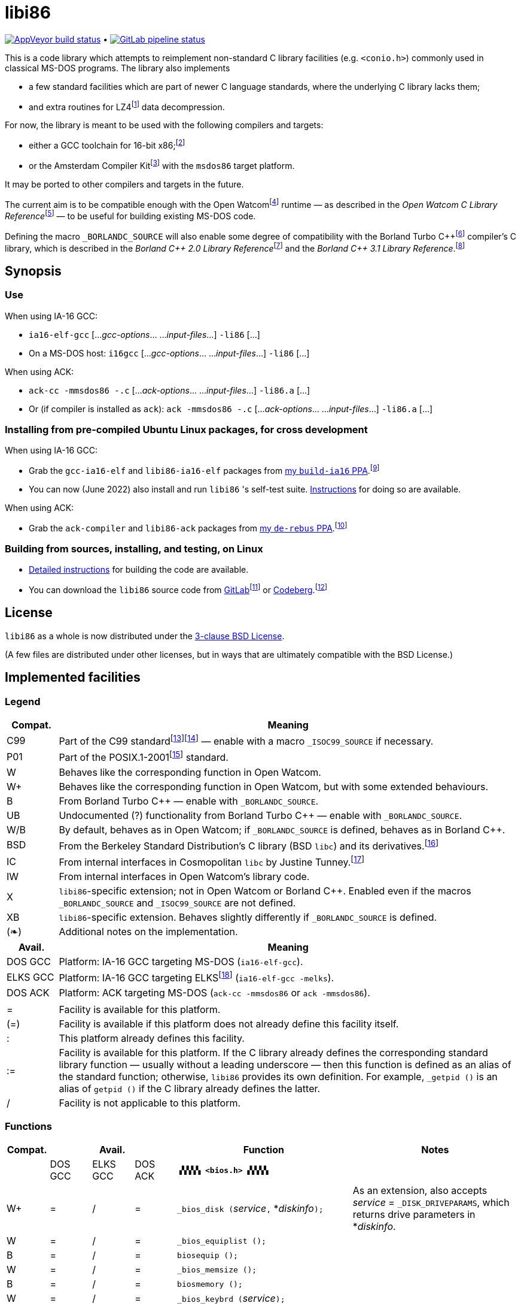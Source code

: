 = libi86

// Macros to work around AsciiDoc lossage. :-|
:plus: +
:lowline: _
:or: |
:nbsp:  
:bcmt: /*{nbsp}
:ecmt: {nbsp}*/
:bopt: [
:eopt: ]

https://ci.appveyor.com/project/tkchia/libi86/branch/master[image:https://ci.appveyor.com/api/projects/status/9kb2jmb6mm8vserv/branch/master["AppVeyor build status"]] • https://gitlab.com/tkchia/libi86/-/commits/master[image:https://gitlab.com/tkchia/libi86/badges/master/pipeline.svg["GitLab pipeline status"]]

:fn-collet-22: footnote:collet-22[Yann Collet, et al.  LZ4 1.9.4 Manual, 2022.  LZ4 block format description.  https://github.com/lz4/lz4/blob/dev/doc/lz4_Frame_format.md.]

This is a code library which attempts to reimplement non-standard C library facilities (e.g. `<conio.h>`) commonly used in classical MS-DOS programs.  The library also implements

  * a few standard facilities which are part of newer C language standards, where the underlying C library lacks them;
  * and extra routines for LZ4{fn-collet-22} data decompression.

:fn-tkchia-22: footnote:tkchia-22[https://gitlab.com/tkchia/build-ia16/.]
:fn-given-21: footnote:given-21[https://github.com/davidgiven/ack.]

For now, the library is meant to be used with the following compilers and targets:

  * either a GCC toolchain for 16-bit x86;{fn-tkchia-22}
  * or the Amsterdam Compiler Kit{fn-given-21} with the `msdos86` target platform.

It may be ported to other compilers and targets in the future.

:fn-ow: footnote:ow[https://github.com/open-watcom/open-watcom-v2/.]
:fn-ow-22: footnote:ow-2022[Open Watcom Contributors, et al.  Open Watcom C Library Reference, 2022.  https://github.com/open-watcom/open-watcom-v2-wikidocs/blob/master/docs/clib.pdf.  Retrieved on 6 Jan 2022.]

The current aim is to be compatible enough with the Open Watcom{fn-ow} runtime — as described in the __Open Watcom C Library Reference__{fn-ow-22} — to be useful for building existing MS-DOS code.

:fn-borland: footnote:borland[http://cc.embarcadero.com/Item/25636.]
:fn-borland-91: footnote:borland-91[Borland International.  Borland C{plus}{plus} 2.0 Library Reference, 1991.  https://archive.org/details/bitsavers_borlandborn2.0LibraryReference1991_17218611.]
:fn-borland-92: footnote:borland-92[Borland International.  Borland C{plus}{plus} 3.1 Library Reference, 1991--1992.  https://archive.org/details/bitsavers_borlandborn3.1LibraryReference1992_19008612.]

Defining the macro `_BORLANDC_SOURCE` will also enable some degree of compatibility with the Borland Turbo C{plus}{plus}{fn-borland} compiler's C library, which is described in the __Borland C{plus}{plus} 2.0 Library Reference__{fn-borland-91} and the __Borland C{plus}{plus} 3.1 Library Reference__.{fn-borland-92}

== Synopsis

=== Use

When using IA-16 GCC:

  * `ia16-elf-gcc` [..._gcc-options_... ..._input-files_...] `-li86` [...]
  * On a MS-DOS host: `i16gcc` [..._gcc-options_... ..._input-files_...] `-li86` [...]

When using ACK:

  * `ack-cc -mmsdos86 -.c` [..._ack-options_... ..._input-files_...] `-li86.a` [...]
  * Or (if compiler is installed as `ack`): `ack -mmsdos86 -.c` [..._ack-options_... ..._input-files_...] `-li86.a` [...]

=== Installing from pre-compiled Ubuntu Linux packages, for cross development

When using IA-16 GCC:

:fn-tkchia-22b: footnote:tkchia-22b[https://launchpad.net/~tkchia/+archive/ubuntu/build-ia16/.]

  * Grab the `gcc-ia16-elf` and `libi86-ia16-elf` packages from https://launchpad.net/~tkchia/+archive/ubuntu/build-ia16/[my `build-ia16` PPA].{fn-tkchia-22b}
  * You can now (June 2022) also install and run `libi86` 's self-test suite.  link:doc/ppa-test.md[Instructions] for doing so are available.

When using ACK:

:fn-tkchia-22c: footnote:tkchia-22c[https://launchpad.net/~tkchia/+archive/ubuntu/de-rebus/.]

  * Grab the `ack-compiler` and `libi86-ack` packages from https://launchpad.net/~tkchia/+archive/ubuntu/de-rebus/[my `de-rebus` PPA].{fn-tkchia-22c}

=== Building from sources, installing, and testing, on Linux

:fn-tkchia-22d: footnote:tkchia-22d[https://gitlab.com/tkchia/libi86.]
:fn-tkchia-22e: footnote:tkchia-22e[https://codeberg.org/tkchia/libi86.]

  * link:doc/linux-build.asciidoc[Detailed instructions] for building the code are available.
  * You can download the `libi86` source code from https://gitlab.com/tkchia/libi86[GitLab]{fn-tkchia-22d} or https://codeberg.org/tkchia/libi86[Codeberg].{fn-tkchia-22e}

== License

`libi86` as a whole is now distributed under the link:LICENSE[3-clause BSD License].

(A few files are distributed under other licenses, but in ways that are ultimately compatible with the BSD License.)

== Implemented facilities

=== Legend

:fn-elks-22: footnote:elks-22[https://github.com/jbruchon/elks/.]
:fn-freebsd-23: footnote:freebsd-23[See e.g.: FreeBSD Project.  FreeBSD Manual Pages, 2023.  https://man.freebsd.org/cgi/man.cgi.]
:fn-iso-iec-99: footnote:iso-iec-99[International Organization for Standardization, and International Electrotechnical Commission.  ISO/IEC 9899:1999: Programming Languages: C, 1999.]
:fn-iso-iec-07: footnote:iso-iec-07[International Organization for Standardization, and International Electrotechnical Commission.  ISO/IEC 9899:TC3: Committee Draft — September 7, 2007.  WG14/N1256, 2007.  http://www.open-std.org/jtc1/sc22/wg14/www/docs/n1256.pdf.]
:fn-ieee-04: footnote:ieee-04[Institute of Electrical and Electronics Engineers, and The Open Group.  IEEE Std 1003.1, 2004 Edition, 2004.  https://pubs.opengroup.org/onlinepubs/009695399/.]
:fn-tunney-23: footnote:tunney-23[https://github.com/jart/cosmopolitan.]

[cols=">1,9"]
|===
| Compat. | Meaning

| C99 | Part of the C99 standard{fn-iso-iec-99}{fn-iso-iec-07} — enable with a macro `_ISOC99_SOURCE` if necessary.
| P01 | Part of the POSIX.1-2001{fn-ieee-04} standard.
|   W | Behaves like the corresponding function in Open Watcom.
|  W+ | Behaves like the corresponding function in Open Watcom, but with some extended behaviours.
|   B | From Borland Turbo C{plus}{plus} — enable with `_BORLANDC_SOURCE`.
|  UB | Undocumented (?) functionality from Borland Turbo C{plus}{plus} — enable with `_BORLANDC_SOURCE`.
| W/B | By default, behaves as in Open Watcom; if `_BORLANDC_SOURCE` is defined, behaves as in Borland C{plus}{plus}.
| BSD | From the Berkeley Standard Distribution's C library (BSD `libc`) and its derivatives.{fn-freebsd-23}
|  IC | From internal interfaces in Cosmopolitan `libc` by Justine Tunney.{fn-tunney-23}
|  IW | From internal interfaces in Open Watcom's library code.
|   X | `libi86`-specific extension; not in Open Watcom or Borland C{plus}{plus}.  Enabled even if the macros `_BORLANDC_SOURCE` and `_ISOC99_SOURCE` are not defined.
|  XB | `libi86`-specific extension.  Behaves slightly differently if `_BORLANDC_SOURCE` is defined.
| (❧) | Additional notes on the implementation.
|===

[cols=">1,9"]
|===
| Avail.   | Meaning

| DOS  GCC | Platform: IA-16 GCC targeting MS-DOS (`ia16-elf-gcc`).
| ELKS GCC | Platform: IA-16 GCC targeting ELKS{fn-elks-22} (`ia16-elf-gcc -melks`).
| DOS  ACK | Platform: ACK targeting MS-DOS (`ack-cc -mmsdos86` or `ack -mmsdos86`).
2+|
|    =     | Facility is available for this platform.
|   (=)    | Facility is available if this platform does not already define this facility itself.
|    :     | This platform already defines this facility.
|   :=     | Facility is available for this platform.  If the C library already defines the corresponding standard library function — usually without a leading underscore — then this function is defined as an alias of the standard function; otherwise, `libi86` provides its own definition.  For example, ``_getpid ()`` is an alias of ``getpid ()`` if the C library already defines the latter.
|    /     | Facility is not applicable to this platform.
|===

=== Functions

:fn-tkchia-23: footnote:tkchia-23[https://codeberg.org/tkchia/lfanew/.]
:im-dir-h: link:doc/implem-notes.asciidoc#user-content-dir-h[(❧)]
:im-direct-h: link:doc/implem-notes.asciidoc#user-content-direct-h[(❧)]
:im-dos-h: link:doc/implem-notes.asciidoc#user-content-dos-h[(❧)]
:im-malloc-h: link:doc/implem-notes.asciidoc#user-content-libi86malloc-h[(❧)]
:im-process-h: link:doc/implem-notes.asciidoc#user-content-process-h[(❧)]
:im-stdlib-h: link:doc/implem-notes.asciidoc#user-content-libi86stdlib-h[(❧)]

[cols=">1,>1,>1,>1,4,4"]
|===
| Compat. 3+<| Avail.  <| Function <| Notes

|            | DOS GCC | ELKS GCC | DOS ACK 2+| **``▗▚▚▚▚ <bios.h> ▞▞▞▞▖``**
|         W+ | = | / | = | ``_bios_disk (``__service__``,`` *__diskinfo__``);`` | As an extension, also accepts _service_ = ``_DISK_DRIVEPARAMS``, which returns drive parameters in *__diskinfo__.
|          W | = | / | = | ``_bios_equiplist ();`` |
|          B | = | / | = | ``biosequip ();`` |
|          W | = | / | = | ``_bios_memsize ();`` |
|          B | = | / | = | ``biosmemory ();`` |
|          W | = | / | = | ``_bios_keybrd (``__service__``);`` |
|          B | = | / | = | ``bioskey (``__service__``);`` |
|          W | = | / | = | ``_bios_printer (``__service__``,`` __port__``,`` __data__``);`` |
|          W | = | / | = | ``_bios_serialcom (``__service__``,`` __port__``,`` __data__``);`` |
|          W | = | / | = | ``_bios_timeofday (``__service__``,`` *__timeval__``);`` |
|          X | = | / | = | ``_bios_joystick (unsigned`` __service__``,`` ``union _joyinfo_t`` *__joyinfo__``);`` | Reads joystick status via ``int 0x15`` function ``0x84``.
6+|
|            | DOS GCC | ELKS GCC | DOS ACK 2+a| **``▗▚▚▚▚ <conio.h> ▞▞▞▞▖``**

			* **If `_BORLANDC_SOURCE` is defined, ``<conio.h>`` switches to an alternate implementation of the console output routines which is based on ``<graph.h>`` facilities.**

|        W/B | = |   | = | *``cgets (``*__buf__``);`` |
|        W/B | = |   | = | ``cprintf (``*__fmt__``, ...);`` |
|        W/B | = |   | = | ``cputs (``*__buf__``);`` |
|        W/B | = |   | = | ``cscanf (``*__fmt__``, ...);`` |
|          W | = |   | = | ``getch ();`` |
|          W | = |   | = | ``_getch ();`` |
|        W/B | = |   | = | ``getche ();`` |
|          W | = |   | = | ``_getche ();`` |
|          W | = |   | = | ``kbhit ();`` |
|          W | = |   | = | ``_kbhit ();`` |
|          W | = | = | = | ``ungetch (``__ch__``);`` |
|          W | = |   | = | ``_ungetch (``__ch__``);`` |
|        W/B | = |   | = | ``putch (``__ch__``);`` |
|        W/B | = |   | = | ``vcprintf (``*__fmt__``,`` __ap__``);`` |
|        W/B | = |   | = | ``vcscanf (``*__fmt__``,`` __ap__``);`` |
6+|
|          B | = |   | = | ``clreol ();`` |
|          B | = |   | = | ``clrscr ();`` |
|          B | = |   | = | ``delline ();`` |
|          B | = |   | = | *``getpass (``*__prompt__``);`` |
|          B | = |   | = | ``gettextinfo (``*__text-info__``);`` | If the active video mode is a SuperVGA mode, __text-info__``\->currmode`` may be invalid.
|          B | = |   | = | ``gotoxy (``__x__``,`` __y__``);`` |
|          B | = |   | = | ``highvideo ();`` |
|          B | = |   | = | ``insline ();`` |
|          B | = |   | = | ``lowvideo ();`` |
|          B | = |   | = | ``normvideo ();`` |
|          B | = |   | = | ``textattr (``__new-attr__``);`` |
|          B | = |   | = | ``textbackground (``__new-color__``);`` |
|          B | = |   | = | ``textcolor (``__new-color__``);`` |
|          B | = |   | = | ``textmode (``__mode__``);`` | Does not support _mode_ = ``LASTMODE`` yet.
|          B | = |   | = | ``wherex ();`` |
|          B | = |   | = | ``wherey ();`` |
|          B | = |   | = | ``window (``__left__``,`` __top__``,`` __right__``,`` __bottom__``);`` |
6+|
|          W | = |   | = | ``inp (``__port__``);`` |
|          W | = |   | = | ``_inp (``__port__``);`` |
|          B | = |   | = | ``inportb (``__port__``);`` |
|          W | = |   | = | ``inpw (``__port__``);`` |
|          W | = |   | = | ``_inpw (``__port__``);`` |
|          B | = |   | = | ``inport (``__port__``);`` | Returns a signed value.
|          B | = |   | = | ``inportw (``__port__``);`` | Returns an unsigned value.
|          W | = |   | = | ``outp (``__port__``,`` __value__``);`` |
|          W | = |   | = | ``_outp (``__port__``,`` __value__``);`` |
|          B | = |   | = | ``outportb (``__port__``,`` __value__``);`` |
|          W | = |   | = | ``outpw (``__port__``,`` __value__``);`` |
|          W | = |   | = | ``_outpw (``__port__``,`` __value__``);`` |
|          B | = |   | = | ``outport (``__port__``,`` __value__``);`` | Accepts a signed value to write.
|          B | = |   | = | ``outportw (``__port__``,`` __value__``);`` | Accepts an unsigned value to write.
6+|
|            | DOS GCC | ELKS GCC | DOS ACK 2+| **``▗▚▚▚▚ <dir.h> ▞▞▞▞▖``**
| B {im-dir-h} | = |   | = | ``searchpath (``__file__``);`` |
| X {im-dir-h} | = |   | = | ``_searchpath (``__file__``);`` |
6+|
|            | DOS GCC | ELKS GCC | DOS ACK 2+| **``▗▚▚▚▚ <direct.h> ▞▞▞▞▖``**
|     P01, W |(=)|   |(=)| ``chdir (``*__path__``);`` | (POSIX places this function in ``<unistd.h>``.)
|          W |:= |   |:= | ``_chdir (``*__path__``);`` |
|     P01, W |(=)|   |(=)| ``getcwd (``*__buffer__``,`` __size__``);`` | (POSIX places this function in ``<unistd.h>``.)
|          W |:= |   |:= | ``_getcwd (``*__buffer__``,`` __size__``);`` |
|          W | = |   | = | ``_getdcwd (``__drive__``,`` *__buffer__``,`` __size__``);`` |
|          W | = |   | = | ``_getdrive ();`` |
| P01 {im-direct-h} |(=)| : |(=)| ``mkdir (``*__path__``,`` __mode__``);`` .4+a|
			* In Watcom, both `mkdir` and ``_mkdir`` take only a single __path__ argument.
			* POSIX however says that `mkdir` (placed in `<sys/stat.h>`) takes two arguments; the second argument gives Unix-style permission bits.
			* For compatibility with both, `libi86` under `gcc-ia16` allows both `mkdir` and ``_mkdir`` to be called with either one or two arguments.
			* Under ACK, however, ``_mkdir`` will always only take one argument, and `mkdir` will take two (unless ACK's C library says otherwise).
| X {im-direct-h} |   |   | = | ``_mkdir (``*__path__``,`` __mode__``);``
|          W |   |   |(=)| ``mkdir (``*__path__``);``
|          W | = |   | = | ``_mkdir (``*__path__``);``
|     P01, W |(=)| : |(=)| ``rmdir (``*__path__``);`` | (POSIX places this function in ``<unistd.h>``.)
|          W |:= |   |:= | ``_rmdir (``*__path__``);`` |
6+|
|            | DOS GCC | ELKS GCC | DOS ACK 2+a| **``▗▚▚▚▚ <dos.h> ▞▞▞▞▖``**

			* **``<dos.h>`` also includes ``<i86.h>``, described below.**
			* **If `_BORLANDC_SOURCE` is defined, the ``union REGS`` type gets an additional ``.x.flags`` field, and ``<dos.h>`` switches accordingly to a different version of the ``intdos`` and ``intdosx`` routines.**

|  W {im-dos-h} | = |   | = | ``bdos (``__dos-func__``,`` __dx__``,`` __al__``);`` |
|          B | = |   | = | ``bdosptr (``__dos-func__``,`` *__dx__``,`` __al__``);`` |
|        W/B | = | / | = | ``intdos (``*__in-regs__``,`` *__out-regs__``);`` |
|        W/B | = | / | = | ``intdosx (``*__in-regs__``,`` *__out-regs__``,`` *__seg-regs__``);`` |
6+|
|         W+ | = | / | = | ``_dos_allocmem (``__size__``,`` *__segment__``);`` | Also works under DPMI; yields a starting protected-mode selector.
|          W | = | / | = | ``_dos_close (``__handle__``);`` |
|          W | = | / | = | ``_dos_commit (``__handle__``);`` |
|          W | = | / | = | ``_dos_creat (``*__path__``,`` __attr__``,`` *__handle__``);`` |
|          W | = | / | = | ``_dos_creatnew (``*__path__``,`` __attr__``,`` *__handle__``);`` |
|          W | = | / | = | ``_dos_findfirst (``*__path__``,`` __attributes__``,`` *__buffer__``);`` |
|          W | = | / | = | ``_dos_findnext (``*__buffer__``);`` |
|          W | = | / | = | ``_dos_findclose (``*__buffer__``);`` |
|         W+ | = | / | = | ``_dos_freemem (``__segment__``);`` | Also works under DPMI; accepts a starting protected-mode selector.
|          W | = | / | = | ``_dos_getdate (``*__date__``);`` |
|          W | = | / | = | ``_dos_getdiskfree (``__drive__``,`` *__disk-space__``);`` |
|          W | = | / | = | ``_dos_getdrive (``*__drive__``);`` |
|          W | = | / | = | ``_dos_getfileattr (``*__path__``,`` *__attributes__``);`` |
|          W | = | / | = | ``_dos_getftime (``__handle__``,`` *__date__``,`` *__time__``);`` |
|          W | = | / | = | ``_dos_gettime (``*__time__``);`` |
|          W | = | / | = | *``_dos_getvect (``__intr-no__``);`` a|
			* Some versions of ``gcc-ia16`` and ACK may not understand the ``interrupt`` function attribute.  In that case, this function will return a far data pointer.
			* This function is not yet supported for "dual mode" programs that may run under either 16- or 32-bit DPMI (`gcc-ia16 -mdosx32`).
|          W | = | / | = | ``_dos_keep (``__status__``,`` __keep-paras__``);`` |
|          B | = | / | = | ``keep (``__status__``,`` __keep-paras__``);`` |
|          W | = | / | = | ``_dos_open (``*__path__``,`` __mode__``,`` *__handle__``);`` |
|          W | = | / | = | ``_dos_read (``__handle__``,`` *__buf__``,`` __count__``,`` *__bytes__``);`` a|
			* ``_dos_read`` __always__ directly invokes the relevant syscall (`int 0x21` function `0x3f`), without transforming the input bytes.
			* Under ACK — but not `gcc-ia16` — the C library's ``read`` function may behave differently from ``_dos_read``: it may translate CRLFs to LFs, and interpret end-of-file indicators (ASCII 26), if __handle__ is ``open`` 'd in "text mode".
|          W | = | / | = | ``_dos_setblock (``__size__``,`` __seg__``,`` *__max-size__``);`` |
|          W | = | / | = | ``_dos_setdate (``*__date__``);`` |
|          W | = | / | = | ``_dos_setdrive (``__drive__``,`` *__total__``);`` |
|          W | = | / | = | ``_dos_setfileattr (``*__path__``,`` __attributes__``);`` |
|          W | = | / | = | ``_dos_setftime (``__handle__``,`` __date__``,`` __time__``);`` |
|          W | = | / | = | ``_dos_settime (``*__time__``);`` |
|          W | = | / | = | ``_dos_setvect (``__intr-no__``,`` *__handler__``);`` a|
			* Some versions of ``gcc-ia16`` and ACK may not understand the ``interrupt`` function attribute.  In that case, this function will not be supported.
			* This function is not yet supported for "dual mode" programs that may run under either 16- or 32-bit DPMI (`gcc-ia16 -mdosx32`).
|          X | = | / | = | ``_dos_spawn (unsigned char`` __subfunc__``,`` ``const char `` *__path__``,`` ``union _dosspawn_t`` *__params__``);`` | ``int 0x21`` function ``0x4b`` (for __subfunc__ ≠ 4) or ``0x80`` (for __subfunc__ = 4).  Returns an error code on error, 0 on success.
|          X | = | / | = | ``_dos_wait (unsigned`` *__error-level__``);`` | ``int 0x21`` function ``0x4d``.
|          W | = | / | = | ``_dos_write (``__handle__``,`` *__buf__``,`` __count__``,`` *__bytes__``);`` a|
			* ``_dos_write`` __always__ directly invokes the relevant syscall (`int 0x21` function `0x40`), without transforming the output bytes.
			* Under ACK — but not `gcc-ia16` — the C library's ``write`` function may behave differently from ``_dos_write``: it may translate LFs to CRLFs if __handle__ is ``open`` 'd in "text mode".
|          W | = | / | = | ``dosexterr (``*__err-info__``);`` |
|          B | = | / | = | ``_getdrive ();`` |
|         UB | = | / | = | ``getswitchar ();`` .2+| Returns the (nominal) character for command line switches — usually ``'/'`` — per `int 0x21`, `%ax` = `0x3700`.
|          X | = | / | = | ``_getswitchar ();``
|          B | = | / | = | *``getvect (``__intr-no__``);`` | Some versions of ``gcc-ia16`` and ACK may not understand the ``interrupt`` function attribute.  In that case, this function will return a far data pointer.
|          X | = | / | = | *``_getsysvars ();`` | ``int 0x21`` function ``0x52``.
|          X | = | / | = | ``_makefcb (``*__cmd-line__``,`` *__fcb__``,`` __opt__``);`` a|
			* Parses __cmd-line__``[]`` into a DOS 1.x-style File Control Block (FCB) — via `int 0x21`, `%ah` = `0x29`.
			* Returns a ``struct _makefcb_t`` structure (__result__):
			** __result__``._status`` is either 0 (parse successful, no wildcards), 1 (parse successful, found wildcards), or -1 (invalid drive);
			** __result__``._tail`` points to the first unparsed character, or may be ``NULL`` if a system error occurred.
			* __cmd-line__``[]`` should end with either a null character, a carriage return (``'\r'``), or a new line (``'\n'``).
			* In non-Borland mode, __fcb__ should point to a ``struct _fcb`` (with underscore), rather than a ``struct fcb``.
			* This function provides more detailed information on the parse than the more "standardized" ``parsfnm`` function below.
|          X | = | / | = | *``_parsfnm (``*__cmd-line__``,`` *__fcb__``,`` __opt__``);`` .2+a|
			* Parses __cmd-line__``[]`` into a DOS 1.x-style File Control Block (FCB) — via `int 0x21`, `%ah` = `0x29`.
			* __cmd-line__``[]`` should end with either a null character, a carriage return (``'\r'``), or a new line (``'\n'``).
			* In non-Borland mode, __fcb__ should point to a ``struct _fcb`` (with underscore), rather than a ``struct fcb``.
|          B | = | / | = | *``parsfnm (``*__cmd-line__``,`` *__fcb__``,`` __opt__``);``
|         UB | = | / | = | ``setswitchar (``__ch__``);`` .2+| Sets the (nominal) character for command line switches, with `int 0x21`, `%ax` = `0x3701`.
|          X | = | / | = | ``_setswitchar (``__ch__``);``
|          B | = | / | = | ``setvect (``__intr-no__``,`` *__handler__``);`` | Some versions of ``gcc-ia16`` and ACK may not understand the ``interrupt`` function attribute.  In that case, this function will not be supported.
6+|
|          B | = | = | = | ``peek (``__segment__``,`` __offset__``);`` |
|          B | = | = | = | ``peekb (``__segment__``,`` __offset__``);`` |
|          B | = | = | = | ``poke (``__segment__``,`` __offset__``,`` __word-value__``);`` |
|          B | = | = | = | ``pokeb (``__segment__``,`` __offset__``,`` __byte-value__``);`` |
|          B | = |   | = | ``inportb (``__port__``);`` |
|          B | = |   | = | ``inport (``__port__``);`` | Returns a signed value.
|          B | = |   | = | ``inportw (``__port__``);`` | Returns an unsigned value.
|          B | = |   | = | ``outportb (``__port__``,`` __value__``);`` |
|          B | = |   | = | ``outport (``__port__``,`` __value__``);`` | Accepts a signed value to write.
|          B | = |   | = | ``outportw (``__port__``,`` __value__``);`` | Accepts an unsigned value to write.
6+|
|         UB | = |   | = | ``inp (``__port__``);`` .4+| In non-Borland mode, these functions are declared only in `<conio.h>`.
|         UB | = |   | = | ``inpw (``__port__``);``
|         UB | = |   | = | ``outp (``__port__``,`` __value__``);``
|         UB | = |   | = | ``outpw (``__port__``,`` __value__``);``

6+|
|            | DOS GCC | ELKS GCC | DOS ACK 2+a| **``▗▚▚▚▚ <dpmi.h> ▞▞▞▞▖``**

				* **Except for ``__DPMI_hosted ()`` and ``_DPMIIdle ()``, functions in ``<dpmi.h>`` should only be called when the caller knows it is running in DPMI mode.**
				* **``<dpmi.h>`` is not supported for GCC for ELKS, or for ACK for MS-DOS.**

|         IW | = | / |   | ``__DPMI_hosted ();`` | Returns 1 if running in protected mode under DPMI, -1 otherwise.  If the underlying C library has an implementation of this function, ``libi86`` will use that instead.
|         IW | = | / |   | ``_DPMIAllocateDOSMemoryBlock (``__paras__``);`` | ``int 0x31`` function ``0x0100``.  Returns a structure giving the real mode segment and protected mode selector for the DOS memory block.  On failure, returns ``{ 0, 0 }``.
|         IW | = | / |   | ``_DPMIAllocateLDTDescriptors (``__count__``);`` | ``int 0x31`` function ``0x0000``.  Returns a starting protected-mode selector, cast to an ``int32_t``.  On failure, returns a negative value.
|         IW | = | / |   | ``_DPMIAllocateMemoryBlock (``*__blk__``,`` __bytes__``);`` | ``int 0x31`` function ``0x0500``.  On success, returns 0, and fills *__blk__ with the linear address and handle for the new memory block.  On failure, returns -1; *__blk__ is undefined.
|         IW | = | / |   | ``_DPMICreateCodeSegmentAliasDescriptor (``__sel__``);`` | ``int 0x31`` function ``0x000a``.  Returns a data selector, cast to an ``int32_t``.  On failure, returns a negative value.
|         IW | = | / |   | ``_DPMIFreeDOSMemoryBlock (``__sel__``);`` | ``int 0x31`` function ``0x0101``.  Returns 0 on success, -1 on error.
|         IW | = | / |   | ``_DPMIFreeLDTDescriptor (``__sel__``);`` | ``int 0x31`` function ``0x0001``.  Returns 0 on success, -1 on error.
|         IW | = | / |   | ``_DPMIFreeMemoryBlock (``__handle__``);`` | ``int 0x31`` function ``0x0502``.  Returns 0 on success, -1 on error.
|          X | = | / |   | ``_DPMIGetCapabilities (uint16_t`` *__capabilities-1__``,`` ``uint16_t`` *__reserved-2__``,`` ``uint16_t`` *__reserved-3__``,`` ``dpmi_host_info {lowline}{lowline}far`` *__host-info__``);`` | ``int 0x31`` function ``0x0401``.  Returns 0 on success, -1 on error.
|         IW | = | / |   | ``_DPMIGetDescriptor (``__sel__``,`` *__desc__``);`` | ``int 0x31`` function ``0x000b``.  Returns 0 on success, -1 on error.
|         IW | = | / |   | ``_DPMIGetNextSelectorIncrementValue ();`` | ``int 0x31`` function ``0x0003``.
|         IW | = | / |   | ``_DPMIGetSegmentBaseAddress (``__sel__``);`` | ``int 0x31`` function ``0x0006``.  Returns _sel_'s base address on success; return value is undefined on error.
|         IW | = | / |   | *``_DPMIGetVendorSpecificAPI (``*__vendor__``);`` | ``int 0x2f`` function ``0x168a``.  Returns a far null pointer on error.
|          X | = | / |   | ``_DPMIGetVirtualInterruptState ();`` | ``int 0x31`` function ``0x0902``.  Returns ``true`` if virtual interrupts enabled, ``false`` otherwise.
|         IW | = | / |   | ``_DPMIIdle ();`` | ``int 0x2f`` function ``0x1680``.  This implementation also returns a byte value saying whether this function call is actually supported (``0x00``), or not (``0x80``).  It is OK to ignore this value.
|         IW | = | / |   | ``_DPMIModeDetect ();`` | ``int 0x2f`` function ``0x1686``.  Returns 0 if running in protected mode, non-zero otherwise.  Unlike ``__DPMI_hosted ()``, this function only returns valid results if a DPMI host is known to be present.
|         IW | = | / |   | ``_DPMISegmentToDescriptor (``__seg-para__``);`` | ``int 0x31`` function ``0x0002``.  On success, returns a protected-mode selector value for the real-mode segment _seg-para__``:0``.  On failure, returns a negative value.
|         IW | = | / |   | ``_DPMISetDescriptor (``__sel__``,`` *__desc__``);`` | ``int 0x31`` function ``0x000c``.  Returns 0 on success, -1 on error.
|         IW | = | / |   | ``_DPMISetDescriptorAccessRights (``__sel__``,`` __ar__``);`` | ``int 0x31`` function ``0x0009``.  Returns 0 on success, -1 on error.
|         IW | = | / |   | ``_DPMISetSegmentBaseAddress (``__sel__``,`` __addr__``);`` | ``int 0x31`` function ``0x0007``.  Returns 0 on success, -1 on error.
|         IW | = | / |   | ``_DPMISetSegmentLimit (``__sel__``,`` __lim__``);`` | ``int 0x31`` function ``0x0008``.  Returns 0 on success, -1 on error.
|         IW | = | / |   | ``_DPMISimulateRealModeInterrupt (``__inter-no__``,`` __reset__``,`` __words-to-copy__``,`` *__call-struct__``);`` | ``int 0x31`` function ``0x0300``.  Returns 0 on success, -1 on error.  _words-to-copy_ should probably be 0.
6+|
|            | DOS GCC | ELKS GCC | DOS ACK 2+a| **``▗▚▚▚▚ <err.h> ▞▞▞▞▖``**
|        BSD | = | = | = | ``err (``__error-level__``,`` *__fmt__``, ...);`` |
|        BSD | = | = | = | ``errx (``__error-level__``,`` *__fmt__``, ...);`` |
|        BSD | = | = | = | ``verr (``__error-level__``,`` *__fmt__``,`` __ap__``);`` |
|        BSD | = | = | = | ``verrx (``__error-level__``,`` *__fmt__``,`` __ap__``);`` |
|        BSD | = | = | = | ``vwarn (``*__fmt__``,`` __ap__``);`` |
|        BSD | = | = | = | ``vwarnx (``*__fmt__``,`` __ap__``);`` |
|        BSD | = | = | = | ``warn (``*__fmt__``, ...);`` |
|        BSD | = | = | = | ``warnx (``*__fmt__``, ...);`` |
6+|
|            | DOS GCC | ELKS GCC | DOS ACK 2+a| **``▗▚▚▚▚ <graph.h> ▞▞▞▞▖``**

				* **Unlike in Open Watcom, where all functions in ``<graph.h>`` are far, in ``libi86`` the far-ness of functions follows the chosen memory model.  Thus, in a small-memory-model program, ``_setvideomode`` is a near function.  However, pointers to data are still far.**

|          W | = |   | = | ``_clearscreen (``__area__``);`` |
|          W | = |   | = | ``_displaycursor (``__curs-mode__``);`` |
|          W | = |   | = | ``_gettextposition ();`` |
|          X | = |   | = | ``_getvideomode ();`` |
|          W | = |   | = | ``_outmem (``*__text__``,`` __length__``);`` |
|          W | = |   | = | ``_outtext (``*__text__``);`` |
|          W | = |   | = | ``_scrolltextwindow (``__rows__``);`` |
|          W | = |   | = | ``_setbkcolor (``__color__``);`` |
|          W | = |   | = | ``_settextcolor (``__pix-val__``);`` |
|          W | = |   | = | ``_settextposition (``__row__``,`` __col__``);`` |
|          W | = |   | = | ``_settextwindow (``__row1__``,`` __col1__``,`` __row2__``,`` __col2__``);`` |
|          W | = |   | = | ``_setvideomode (``__mode__``);`` | In the case of SuperVGA screen modes, only works with VESA interface.
6+|
|            | DOS GCC | ELKS GCC | DOS ACK 2+a| **``▗▚▚▚▚ <i86.h> ▞▞▞▞▖``**

				* **If `_BORLANDC_SOURCE` is defined, the ``union REGS`` type gets an additional ``.x.flags`` field, and ``<i86.h>`` switches accordingly to a different version of the ``int86``, ``int86x``, ``_int86f``, and ``_int86xf`` routines.**

|          W | = | = | = | ``delay (``__ms__``);`` |
|          W | = | = | = | ``nosound ();`` |
|          W | = | = | = | ``sound (``__freq__``);`` |
|          W | = | = | = | ``segread (``*__seg-regs__``);`` |
|          W | = | = | = | ``_disable ();`` |
|          W | = | = | = | ``_enable ();`` |
6+|
|        W/B | = | = | = | ``int86 (``__inter-no__``,`` *__in-regs__``,`` *__out-regs__``);`` |
|        W/B | = | = | = | ``int86x (``__inter-no__``,`` *__in-regs__``,`` *__out-regs__``,`` *__seg-regs__``);`` |
|          W | = | = | = | ``intr (``__inter-no__``,`` *__regs__``);`` | Clears ``SZAPC`` flags to 0 before issuing interrupt.  (This follows a documentation change in Open Watcom versions after Oct 2018.)
|         XB | = | = | = | ``_int86f (``__inter-no__``,`` *__in-regs__``,`` *__out-regs__``);`` | Loads carry flag before issuing interrupt.
|         XB | = | = | = | ``_int86xf (``__inter-no__``,`` *__in-regs__``,`` *__out-regs__``,`` *__seg-regs__``);`` | Loads carry flag before issuing interrupt.
|          W | = | = | = | ``intrf (``__inter-no__``,`` *__regs__``);`` | Loads ``SZAPC`` flags before issuing interrupt.
|          X | = | = | = | ``_intrf (``__inter-no__``,`` *__regs__``);`` | Loads ``SZAPC`` flags before issuing interrupt.
6+|
|          W | = | = | = | ``FP_OFF (``*__ptr__``);`` | Macro.
|          W | = | = | = | ``_FP_OFF (``*__ptr__``);`` | Macro.
|          W | = | = | = | ``FP_SEG (``*__ptr__``);`` | Macro.
|          W | = | = | = | ``_FP_SEG (``*__ptr__``);`` | Macro.
|          W | = | = | = | *``MK_FP (``__seg__``,`` __off__``);`` | Macro.
|          W | = | = | = | *``_MK_FP (``__seg__``,`` __off__``);`` | Macro.
|          X | = | = | = | *``_CV_FP (``{bopt}``const volatile void`` *{eopt}__ptr__``);`` | Convert a default-sized pointer to a far pointer.  This is mainly useful for ACK, which lacks built-in far pointer support.
|          X | = | = | = | ``_FP_EQ (``{bopt}``const volatile void {lowline}{lowline}far`` *{eopt}__ptr1__``,`` {bopt}``const volatile void {lowline}{lowline}far`` *{eopt}__ptr2__``);`` | Test whether two far pointers are exactly equal.  This is mainly useful for ACK, which lacks built-in far pointer support.
|          X | = | = | = | ``_FP_EQ_NULL (``{bopt}``const volatile void {lowline}{lowline}far`` *{eopt}__ptr__``);`` | Test whether a far pointer is null.  This is mainly useful for ACK, which lacks built-in far pointer support.
6+|
|            | DOS GCC | ELKS GCC | DOS ACK 2+a| **``▗▚▚▚▚ <io.h> ▞▞▞▞▖``**

			* **``<io.h>`` also includes the underlying C library's ``<unistd.h>``.**

|          X | = | = | = | ``_binmode (``__handle__``);`` a|
			* Sets the POSIX-style file __handle__ to do untranslated (binary) I/O — so that ``read`` and ``write`` calls with the __handle__ will not translate between LF and CRLF, nor specially interpret bytes that look like end-of-file indicators.
			* Upon an error, this function returns -1 and sets ``errno``.
6+|
|            | DOS GCC | ELKS GCC | DOS ACK 2+| **``▗▚▚▚▚ <process.h> ▞▞▞▞▖``**
|     P01, W |(=)| : |(=)| ``getpid ();`` | (POSIX places this function in ``<unistd.h>``.)
|          W |:= |   |:= | ``_getpid ();`` |
| W+ {im-process-h} | = |   | = | ``_spawnl (``__mode__``,`` *__path__``,`` *__arg__``, ... {bcmt}NULL{ecmt});`` .12+a|
				* For these functions, `libi86` purposely deviates from Open Watcom's documented behaviour in a few ways.
				* `libi86` currently only implements the `P_WAIT` spawning mode (and a special ``P_WAIT {or} _P_RESTRICT_EXT`` submode).
				* See the link:doc/implem-notes.asciidoc#user-content-process-h[implementation notes] for details.
| W+ {im-process-h} | = |   | = | ``_spawnle (``__mode__``,`` *__path__``,`` *__arg__``, ... {bcmt}NULL,`` *__envp__``{ecmt});``
| W+ {im-process-h} | = |   | = | ``_spawnlp (``__mode__``,`` *__path__``,`` *__arg__``, ... {bcmt}NULL{ecmt});``
| W+ {im-process-h} | = |   | = | ``_spawnlpe (``__mode__``,`` *__path__``,`` *__arg__``, ... {bcmt}NULL,`` *__envp__``{ecmt});``
| W+ {im-process-h} | = |   | = | ``spawnv (``__mode__``,`` *__path__``,`` *__argv__``);``
| W+ {im-process-h} | = |   | = | ``_spawnv (``__mode__``,`` *__path__``,`` *__argv__``);``
| W+ {im-process-h} | = |   | = | ``spawnve (``__mode__``,`` *__path__``,`` *__argv__``,`` *__envp__``);``
| W+ {im-process-h} | = |   | = | ``_spawnve (``__mode__``,`` *__path__``,`` *__argv__``,`` *__envp__``);``
| W+ {im-process-h} | = |   | = | ``spawnvp (``__mode__``,`` *__path__``,`` *__argv__``);``
| W+ {im-process-h} | = |   | = | ``_spawnvp (``__mode__``,`` *__path__``,`` *__argv__``);``
| W+ {im-process-h} | = |   | = | ``spawnvpe (``__mode__``,`` *__path__``,`` *__argv__``,`` *__envp__``);``
| W+ {im-process-h} | = |   | = | ``_spawnvpe (``__mode__``,`` *__path__``,`` *__argv__``,`` *__envp__``);``
|        P01 |(=)|   |(=)| ``system (``*__command__``);`` | (POSIX and C89 (ISO/IEC 9899:1990) place this function in ``<stdlib.h>``.)
6+|
|            | DOS GCC | ELKS GCC | DOS ACK 2+a| **``▗▚▚▚▚ <libi86/malloc.h> ▞▞▞▞▖``**

				* **``<libi86/malloc.h>`` also includes the underlying C library's ``<malloc.h>``.**
				* **Under newer versions of `gcc-ia16`, ``<malloc.h>`` will also automatically include ``<libi86/malloc.h>``, unless GCC is in "strict ANSI" mode.**

| W {im-malloc-h} | = |   | = | *``_ffree (``*__ptr__``);`` |
| W {im-malloc-h} | = |   | = | *``_fmalloc (``__size__``);`` |
6+|
|            | DOS GCC | ELKS GCC | DOS ACK 2+a| **``▗▚▚▚▚ <libi86/stdio.h> ▞▞▞▞▖``**

				* **``<libi86/stdio.h>`` also includes the underlying C library's ``<stdio.h>``.**
				* **Under newer versions of `gcc-ia16`, ``<stdio.h>`` will also automatically include ``<libi86/stdio.h>``, unless GCC is in "strict ANSI" mode.**

|     C99, W |(=)| : |   | ``vsscanf (``*__s__``,`` *__fmt__``,`` __ap__``);`` | (C99 places this function in ``<stdio.h>``.)
|          X |:= |   |   | ``_vsscanf (``*__s__``,`` *__fmt__``,`` __ap__``);`` |
6+|
|            | DOS GCC | ELKS GCC | DOS ACK 2+a| **``▗▚▚▚▚ <libi86/stdlib.h> ▞▞▞▞▖``**

				* **``<libi86/stdlib.h>`` also includes the underlying C library's ``<stdlib.h>``.**
				* **Under newer versions of `gcc-ia16`, ``<stdlib.h>`` will also automatically include ``<libi86/stdlib.h>``, unless GCC is in "strict ANSI" mode.**

|  W {im-stdlib-h} | = |   | = | *``_fullpath (``*__out-path__``,`` *__path__``,`` __size__``);`` |
|          W | = |   |   | *``lltoa (``__value__``,`` *__buffer__``,`` __radix__``);`` | Not yet supported on ACK — it lacks ``long long`` support for IA-16.
|          W | = |   |   | *``_lltoa (``__value__``,`` *__buffer__``,`` __radix__``);`` | Not yet supported on ACK — it lacks ``long long`` support for IA-16.
|          W | = |   | = | *``ltoa (``__value__``,`` *__buffer__``,`` __radix__``);`` |
|          W | = |   | = | *``_ltoa (``__value__``,`` *__buffer__``,`` __radix__``);`` |
| W+ {im-stdlib-h} | = |   | = | ``_makepath (``*__path__``,`` *__drive__``,`` *__dir__``,`` *__fname__``,`` *__ext__``);`` a|
				* As extensions, this function
				** checks for buffer overflow, and
				** gives a return value.
				* Upon an error, the return value is non-zero, ``errno`` is set, and __path__``[]`` holds either an empty string or a truncated path.
				* Network __drive__``[]`` values starting with two backslashes (``\\``) are not supported.
|  W {im-stdlib-h} | = |   | = | ``_splitpath (``*__path__``,`` *__drive__``,`` *__dir__``,`` *__fname__``,`` *__ext__``);`` | Long filenames, and network paths starting with two backslashes (``\\``), are not supported.
|  W {im-stdlib-h} | = |   | = | ``_searchenv (``*__name__``,`` *__env-var__``,`` *__buf__``);`` |
|        P01 |(=)|   |(=)| ``system (``*__command__``);`` |
|          W | = |   |   | *``ulltoa (``__value__``,`` *__buffer__``,`` __radix__``);`` | Not yet supported on ACK — it lacks ``long long`` support for IA-16.
|          W | = |   |   | *``_ulltoa (``__value__``,`` *__buffer__``,`` __radix__``);`` | Not yet supported on ACK — it lacks ``long long`` support for IA-16.
|          W | = |   | = | *``ultoa (``__value__``,`` *__buffer__``,`` __radix__``);`` |
|          W | = |   | = | *``_ultoa (``__value__``,`` *__buffer__``,`` __radix__``);`` |
6+|
|            | DOS GCC | ELKS GCC | DOS ACK 2+a| **``▗▚▚▚▚ <libi86/string.h> ▞▞▞▞▖``**

				* **``<libi86/string.h>`` also includes the underlying C library's ``<string.h>``.**
				* **Under newer versions of `gcc-ia16`, ``<string.h>`` will also automatically include ``<libi86/string.h>``, unless GCC is in "strict ANSI" mode.**

|          W | = |   | = | *``_fmemchr (``*__s__``,`` __c__``,`` __n__``);`` |
|          W | = |   | = | ``_fmemcmp (``*__s1__``,`` *__s2__``,`` __n__``);`` |
|          W | = |   | = | *``_fmemcpy (``*__dest__``,`` *__src__``,`` __n__``);`` |
|          W | = |   | = | *``_fmemmove (``*__dest__``,`` *__src__``,`` __n__``);`` |
|          X | = |   | = | *``_fmempcpy (``*__dest__``,`` *__src__``,`` __n__``);`` | Like ``_fmemcpy``, but returns __dest__ + __n__.
|          W | = |   | = | *``_fmemset (``*__s__``,`` __c__``,`` __n__``);`` |
|          X | = |   | = | *``_fstpcpy (``*__dest__``,`` *__src__``);`` | Like ``_fstrcpy``, but returns __dest__ + ``_fstrlen (``__src__``)``.
|          W | = |   |   | *``_fstrcat (``*__dest__``,`` *__src__``);`` |
|          W | = |   | = | *``_fstrcpy (``*__dest__``,`` *__src__``);`` |
|          W | = | = | = | ``_fstricmp (``*__s1__``,`` *__s2__``);`` |
|          W | = |   | = | ``_fstrlen (``*__s__``);`` |
|          W | = | = | = | ``stricmp (``*__s1__``,`` *__s2__``);`` .2+a| Calls ``strcasecmp (``__s1__``,`` __s2__``)`` if the C library defines it.
|          W | = | = | = | ``_stricmp (``*__s1__``,`` *__s2__``);``
6+|
|            | DOS GCC | ELKS GCC | DOS ACK 2+| **``▗▚▚▚▚ <nexgen/kompress.h> ▞▞▞▞▖``**
|         IC | = | = | = | *``lz4cpy (``*__dest__``,`` *__blk-src__``,`` __blk-size__``);`` .2+a| Unpacks an LZ4-compressed block.  Returns the address of the byte after the unpacked data.  It is best to use this function only on trusted input.
|          X | = | = | = | *``_lz4cpy (``*__dest__``,`` *__blk-src__``,`` __blk-size__``);``
|         IC | = | = | = | ``lz4len (``*__blk-src__``,`` __blk-size__``);`` .2+a| Parses an LZ4-compressed block and returns its uncompressed size, without actually unpacking it.  Returns 0 if the uncompressed length cannot fit into a ``size_t``.  It is best to use this function only on trusted input.
|          X | = | = | = | ``_lz4len (``*__blk-src__``,`` __blk-size__``);``
6+|
|            | DOS GCC | ELKS GCC | DOS ACK 2+a| **``▗▚▚▚▚ <nexgen/mzendian.h> ▞▞▞▞▖``**

				* **Routines for accessing unaligned little endian binary data in a type-checked manner.  These are also implemented in the `lfanew` library (which is targeted at modern OSes).**
				* **``<nexgen/mzendian.h>`` also includes ``<stdint.h>``.**

|          X | = | = | = | ``hle16 (``__x__``);``{fn-tkchia-23} |
|          X | = | = | = | ``hle32 (``__x__``);`` |
|          X | = | = |   | ``hle64 (``__x__``);`` |
|          X | = | = | = | ``leh16 (``__x__``);`` |
|          X | = | = | = | ``leh32 (``__x__``);`` |
|          X | = | = | = | ``leh32hi (``__x__``);`` |
|          X | = | = | = | ``leh32lo (``__x__``);`` |
|          X | = | = |   | ``leh64 (``__x__``);`` |
|          X | = | = | = | ``leh64hi (``__x__``);`` |
|          X | = | = | = | ``leh64lo (``__x__``);`` |
|===

=== Variables

[cols=">1,>1,>1,>1,4,4"]
|===
| Compat. 3+<| Avail.  <| Variable <| Notes

|            | DOS GCC | ELKS GCC | DOS ACK 2+| **``▗▚▚▚▚ <libi86/stdlib.h> ▞▞▞▞▖``**
|          W |(=)| / |(=)| ``_osmajor`` | Implemented as a function call on ACK.
|          W |(=)| / |(=)| ``_osminor`` | Implemented as a function call on ACK.
|          W |(=)| / |(=)| ``_psp`` | Implemented as a function call on ACK.
|===

=== Types

[cols=">1,>1,>1,>1,4,4"]
|===
| Compat. 3+<| Avail.  <| Type <| Notes

|            | DOS GCC | ELKS GCC | DOS ACK 2+| **``▗▚▚▚▚ <bios.h> ▞▞▞▞▖``**
|          W | = | / | = | ``struct diskinfo_t`` |
|          X | = | / | = | ``union _joyinfo_t`` | Used by ``_bios_joystick``.
6+|
|            | DOS GCC | ELKS GCC | DOS ACK 2+| **``▗▚▚▚▚ <conio.h> ▞▞▞▞▖``**
|          B | = |   | = | ``enum COLORS`` |
|          B | = |   | = | ``struct text_info`` |
|          B | = |   | = | ``enum text_modes`` |
6+|
|            | DOS GCC | ELKS GCC | DOS ACK 2+| **``▗▚▚▚▚ <dos.h> ▞▞▞▞▖``**
|          W | = | / | = | ``struct diskfree_t`` |
|          W | = | / | = | ``struct dosdate_t`` |
|          X | = | / | = | ``union _dosspawn_t`` | Used by ``_dos_spawn``.
|          W | = | / | = | ``struct dostime_t`` |
|          B | = | / | = | ``struct fcb`` |
|          X | = | / | = | ``struct _fcb`` | Used by ``_makefcb`` and ``_parsfnm``.
|          W | = | / | = | ``struct find_t`` |
|          X | = | / | = | ``struct _makefcb_t`` | Returned by ``_makefcb``.
6+|
|            | DOS GCC | ELKS GCC | DOS ACK 2+| **``▗▚▚▚▚ <dpmi.h> ▞▞▞▞▖``**
|         IW | = |   |   | ``descriptor`` | Structure of a GDT or LDT entry, used by ``_DPMIGetDescriptor`` and ``_DPMISetDescriptor``.
|         IW | = | / |   | ``dpmi_dos_block`` | Returned by ``_DPMIAllocateDOSMemoryBlock``.
|          X | = | / |   | ``dpmi_host_info`` | Used by ``_DPMIGetCapabilities``.
|         IW | = | / |   | ``rm_call_struct`` | Used by ``_DPMISimulateRealModeInterrupt``.
6+|
|            | DOS GCC | ELKS GCC | DOS ACK 2+| **``▗▚▚▚▚ <graph.h> ▞▞▞▞▖``**
|          W | = |   | = | ``grcolor`` |
|          W | = |   | = | ``struct rccoord`` |
6+|
|            | DOS GCC | ELKS GCC | DOS ACK 2+| **``▗▚▚▚▚ <i86.h> ▞▞▞▞▖``**
|          X | = | = | = | ``_fptr_t`` a| "Generic" far pointer type.

				* For target platforms with far pointer support, ``_fptr_t`` is equivalent to ``void __far *``.
				* For targets which lack far pointer support (e.g. ACK), ``_fptr_t`` is an opaque structure type.

|          W | = | = | = | ``union REGPACK`` |
|        W/B | = | = | = | ``union REGS`` | In ``_BORLANDC_SOURCE`` mode, gets an additional ``.x.flags`` field.
|          W | = | = | = | ``struct SREGS`` |
6+|
|            | DOS GCC | ELKS GCC | DOS ACK 2+| **``▗▚▚▚▚ <nexgen/mzendian.h> ▞▞▞▞▖``**
|          X | = | = | = | ``uint_le16_t`` .3+| Unaligned 16-, 32-, or 64-bit little endian binary numeral.  These types can be used directly inside a ``struct`` or ``union`` corresponding to a binary file structure, but should otherwise be treated as opaque.
|          X | = | = | = | ``uint_le32_t``
|          X | = | = |   | ``uint_le64_t``
|===

